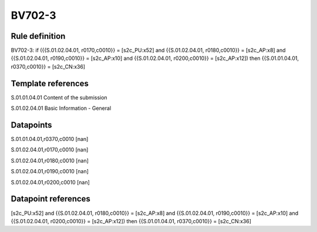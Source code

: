 =======
BV702-3
=======

Rule definition
---------------

BV702-3: if ({{S.01.02.04.01, r0170,c0010}} = [s2c_PU:x52] and {{S.01.02.04.01, r0180,c0010}} = [s2c_AP:x8] and {{S.01.02.04.01, r0190,c0010}} = [s2c_AP:x10] and {{S.01.02.04.01, r0200,c0010}} = [s2c_AP:x12]) then {{S.01.01.04.01, r0370,c0010}} = [s2c_CN:x36]


Template references
-------------------

S.01.01.04.01 Content of the submission

S.01.02.04.01 Basic Information - General


Datapoints
----------

S.01.01.04.01,r0370,c0010 [nan]

S.01.02.04.01,r0170,c0010 [nan]

S.01.02.04.01,r0180,c0010 [nan]

S.01.02.04.01,r0190,c0010 [nan]

S.01.02.04.01,r0200,c0010 [nan]



Datapoint references
--------------------

[s2c_PU:x52] and {{S.01.02.04.01, r0180,c0010}} = [s2c_AP:x8] and {{S.01.02.04.01, r0190,c0010}} = [s2c_AP:x10] and {{S.01.02.04.01, r0200,c0010}} = [s2c_AP:x12]) then {{S.01.01.04.01, r0370,c0010}} = [s2c_CN:x36]